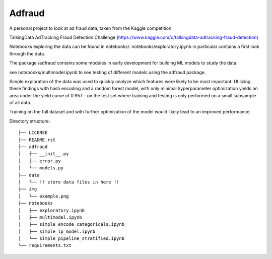 Adfraud
==========

A personal project to look at ad fraud data, taken from the Kaggle competition:

TalkingData AdTracking Fraud Detection Challenge
(https://www.kaggle.com/c/talkingdata-adtracking-fraud-detection)

Notebooks exploring the data can be found in notebooks/. notebooks/exploratory.ipynb
in particular contains a first look through the data.

The package /adfraud contains some modules in early development for building
ML models to study the data.

see notebooks/multimodel.ipynb to see testing of different models using the
adfraud package.

Simple exploration of the data was used to quickly analyze which features were
likely to be most important. Utilizing these findings with hash encoding and a
random forest model, with only minimal hyperparameter optimization yields an area
under the yield curve of 0.957 - on the test set where training and testing is
only performed on a small subsample of all data.


.. image :: img/example.png


Training on the full dataset and with further optimization of the model would likely
lead to an improved performance.

Directory structure:

::

  ├── LICENSE
  ├── README.rst
  ├── adfraud
  │   ├── __init__.py
  │   ├── error.py
  │   └── models.py
  ├── data
  │   └── !! store data files in here !!
  ├── img
  │   └── example.png
  ├── notebooks
  │   ├── exploratory.ipynb
  │   ├── multimodel.ipynb
  │   ├── simple_encode_categoricals.ipynb
  │   ├── simple_ip_model.ipynb
  │   └── simple_pipeline_stratified.ipynb
  └── requirements.txt
